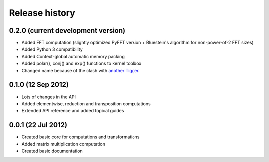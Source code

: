 ***************
Release history
***************


0.2.0 (current development version)
===================================

* Added FFT computation (slightly optimized PyFFT version + Bluestein's algorithm for non-power-of-2 FFT sizes)
* Added Python 3 compatibility
* Added Context-global automatic memory packing
* Added polar(), conj() and exp() functions to kernel toolbox
* Changed name because of the clash with `another Tigger <http://www.astron.nl/meqwiki/Tigger>`_.


0.1.0 (12 Sep 2012)
===================

* Lots of changes in the API
* Added elementwise, reduction and transposition computations
* Extended API reference and added topical guides


0.0.1 (22 Jul 2012)
===================

* Created basic core for computations and transformations
* Added matrix multiplication computation
* Created basic documentation

